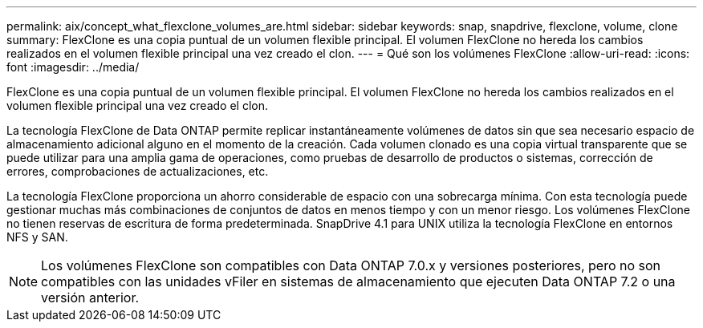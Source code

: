 ---
permalink: aix/concept_what_flexclone_volumes_are.html 
sidebar: sidebar 
keywords: snap, snapdrive, flexclone, volume, clone 
summary: FlexClone es una copia puntual de un volumen flexible principal. El volumen FlexClone no hereda los cambios realizados en el volumen flexible principal una vez creado el clon. 
---
= Qué son los volúmenes FlexClone
:allow-uri-read: 
:icons: font
:imagesdir: ../media/


[role="lead"]
FlexClone es una copia puntual de un volumen flexible principal. El volumen FlexClone no hereda los cambios realizados en el volumen flexible principal una vez creado el clon.

La tecnología FlexClone de Data ONTAP permite replicar instantáneamente volúmenes de datos sin que sea necesario espacio de almacenamiento adicional alguno en el momento de la creación. Cada volumen clonado es una copia virtual transparente que se puede utilizar para una amplia gama de operaciones, como pruebas de desarrollo de productos o sistemas, corrección de errores, comprobaciones de actualizaciones, etc.

La tecnología FlexClone proporciona un ahorro considerable de espacio con una sobrecarga mínima. Con esta tecnología puede gestionar muchas más combinaciones de conjuntos de datos en menos tiempo y con un menor riesgo. Los volúmenes FlexClone no tienen reservas de escritura de forma predeterminada. SnapDrive 4.1 para UNIX utiliza la tecnología FlexClone en entornos NFS y SAN.


NOTE: Los volúmenes FlexClone son compatibles con Data ONTAP 7.0.x y versiones posteriores, pero no son compatibles con las unidades vFiler en sistemas de almacenamiento que ejecuten Data ONTAP 7.2 o una versión anterior.
